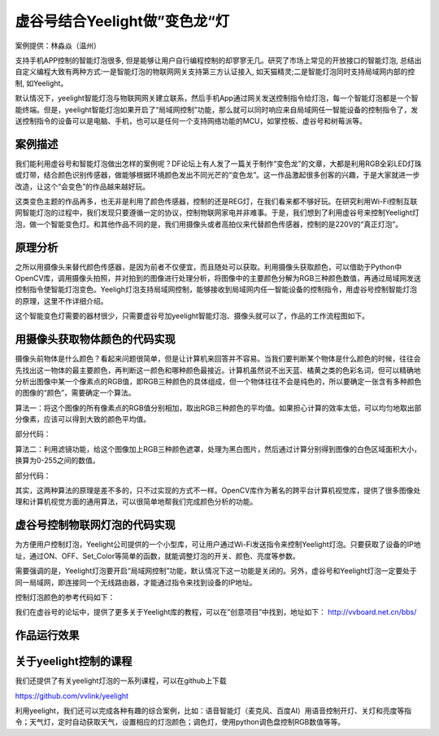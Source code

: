 虚谷号结合Yeelight做”变色龙“灯
================================================================

案例提供：林淼焱（温州）

支持手机APP控制的智能灯泡很多, 但是能够让用户自行编程控制的却寥寥无几。研究了市场上常见的开放接口的智能灯泡, 总结出自定义编程大致有两种方式:一是智能灯泡的物联网网关支持第三方认证接入, 如天猫精灵;二是智能灯泡同时支持局域网内部的控制, 如Yeelight。

默认情况下，yeelight智能灯泡与物联网网关建立联系，然后手机App通过网关发送控制指令给灯泡，每一个智能灯泡都是一个智能终端。但是，yeelight智能灯泡如果开启了“局域网控制”功能，那么就可以同时响应来自局域网任一智能设备的控制指令了，发送控制指令的设备可以是电脑、手机，也可以是任何一个支持网络功能的MCU，如掌控板、虚谷号和树莓派等。

------------------------------
案例描述
------------------------------

我们能利用虚谷号和智能灯泡做出怎样的案例呢？DF论坛上有人发了一篇关于制作“变色龙”的文章，大都是利用RGB全彩LED灯珠或灯带，结合颜色识别传感器，做能够根据环境颜色发出不同光芒的“变色龙”。这一作品激起很多创客的兴趣，于是大家就进一步改造，让这个“会变色”的作品越来越好玩。

这类变色主题的作品再多，也无非是利用了颜色传感器，控制的还是REG灯，在我们看来都不够好玩。在研究利用Wi-Fi控制互联网智能灯泡的过程中，我们发现只要遵循一定的协议，控制物联网家电并非难事。于是，我们想到了利用虚谷号来控制Yeelight灯泡，做一个智能变色灯。和其他作品不同的是，我们用摄像头或者高拍仪来代替颜色传感器，控制的是220V的“真正灯泡”。

------------------------------
原理分析
------------------------------

之所以用摄像头来替代颜色传感器，是因为前者不仅便宜，而且随处可以获取。利用摄像头获取颜色，可以借助于Python中OpenCV库，调用摄像头拍照，并对拍到的图像进行处理分析，将图像中的主要颜色分解为RGB三种颜色数值，再通过局域网发送控制指令使智能灯泡变色。Yeeligh灯泡支持局域网控制，能够接收到局域网内任一智能设备的控制指令，用虚谷号控制智能灯泡的原理，这里不作详细介绍。

这个智能变色灯需要的器材很少，只需要虚谷号加yeelight智能灯泡、摄像头就可以了，作品的工作流程图如下。

.. image:: ../images/09/yeelight01.png


------------------------------------------------------------
用摄像头获取物体颜色的代码实现
------------------------------------------------------------

摄像头前物体是什么颜色？看起来问题很简单，但是让计算机来回答并不容易。当我们要判断某个物体是什么颜色的时候，往往会先找出这一物体的最主要颜色，再判断这一颜色和哪种颜色最接近。计算机虽然说不出天蓝、橘黄之类的色彩名词，但可以精确地分析出图像中某一个像素点的RGB值，即RGB三种颜色的具体组成，但一个物体往往不会是纯色的，所以要确定一张含有多种颜色的图像的“颜色”，需要确定一个算法。

算法一：将这个图像的所有像素点的RGB值分别相加，取出RGB三种颜色的平均值。如果担心计算的效率太低，可以均匀地取出部分像素，应该可以得到大致的颜色平均值。

部分代码：

.. image:: ../images/09/yeelight03.png


算法二：利用滤镜功能，给这个图像加上RGB三种颜色遮罩，处理为黑白图片，然后通过计算分别得到图像的白色区域面积大小，换算为0-255之间的数值。

.. image:: ../images/09/yeelight02.png

部分代码：

.. image:: ../images/09/yeelight04.png

其实，这两种算法的原理是差不多的，只不过实现的方式不一样。OpenCV库作为著名的跨平台计算机视觉库，提供了很多图像处理和计算机视觉方面的通用算法，可以很简单地帮我们完成颜色分析的功能。


------------------------------------------------------------
虚谷号控制物联网灯泡的代码实现
------------------------------------------------------------

为方便用户控制灯泡，Yeelight公司提供的一个小型库，可让用户通过Wi-Fi发送指令来控制Yeelight灯泡。只要获取了设备的IP地址，通过ON、OFF、Set_Color等简单的函数，就能调整灯泡的开关、颜色、亮度等参数。

需要强调的是，Yeelight灯泡要开启“局域网控制”功能，默认情况下这一功能是关闭的。另外，虚谷号和Yeelight灯泡一定要处于同一局域网，即连接同一个无线路由器，才能通过指令来找到设备的IP地址。

控制灯泡颜色的参考代码如下：


.. image:: ../images/09/yeelight05.png


我们在虚谷号的论坛中，提供了更多关于Yeelight库的教程，可以在”创意项目”中找到，地址如下：
http://vvboard.net.cn/bbs/


------------------------------------------------------------
作品运行效果
------------------------------------------------------------


.. image:: ../images/09/yeelight06.png


------------------------------------------------------------
关于yeelight控制的课程
------------------------------------------------------------

我们还提供了有关yeelight灯泡的一系列课程，可以在github上下载

https://github.com/vvlink/yeelight

利用yeelight，我们还可以完成各种有趣的综合案例，比如：语音智能灯（麦克风、百度AI）用语音控制开灯、关灯和亮度等指令；天气灯，定时自动获取天气，设置相应的灯泡颜色；调色灯，使用python调色盘控制RGB数值等等。

